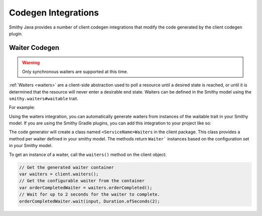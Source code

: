====================
Codegen Integrations
====================

Smithy Java provides a number of client codegen integrations that modify the code generated by the client codegen plugin.

--------------
Waiter Codegen
--------------

.. warning::

    Only synchronous waiters are supported at this time.

:ref:`Waiters <waiters>` are a client-side abstraction used to poll a resource until a desired state is reached,
or until it is determined that the resource will never enter a desirable end state.
Waiters can be defined in the Smithy model using the ``smithy.waiters#waitable`` trait.

For example:

.. code-block:: smithy
   :caption: model.smithy

    use smithy.waiters#waitable

    @waitable(
        BucketExists: {
            documentation: "Wait until a bucket exists"
            acceptors: [
                {
                    state: "success"
                    matcher: {
                        success: true
                    }
                }
                {
                    state: "retry"
                    matcher: {
                        errorType: "NotFound"
                    }
                }
            ]
        }
    )
    operation HeadBucket {
        input: HeadBucketInput
        output: HeadBucketOutput
        errors: [NotFound]
    }

Using the waiters integration, you can automatically generate waiters from instances of the waitable trait in your Smithy model. If you are using the Smithy Gradle plugins, you can add this integration to your project like so:

.. code-block:: kotlin
   :caption: build.gradle.kts

    dependencies {
        // Add codegen integration as a smithy-build dependency so it can be
        // discovered by the client codegen plugin
        smithyBuild("software.amazon.smithy.java.codegen:waiters:__smithy_java_version__")

        // Add waiters core package as a runtime dependency
        implementation("software.amazon.smithy.java:waiters:__smithy_java_version__")
    }

The code generator will create a class named ``<ServiceName>Waiters`` in the client package.
This class provides a method per waiter defined in your smithy model. The methods return ``Waiter``` instances based on the configuration set in your Smithy model.

To get an instance of a waiter, call the ``waiters()`` method on the client object:

.. code-block:: java

    // Get the generated waiter container
    var waiters = client.waiters();
    // Get the configurable waiter from the container
    var orderCompletedWaiter = waiters.orderCompleted();
    // Wait for up to 2 seconds for the waiter to complete.
    orderCompletedWaiter.wait(input, Duration.ofSeconds(2);
